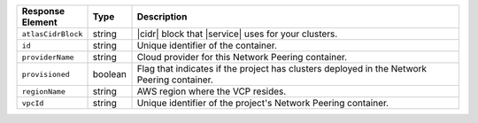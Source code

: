 .. list-table::
   :header-rows: 1
   :widths: 15 10 75

   * - Response Element
     - Type
     - Description

   * - ``atlasCidrBlock``
     - string
     - |cidr| block that |service| uses for your clusters.

   * - ``id``
     - string
     - Unique identifier of the container.

   * - ``providerName``
     - string
     - Cloud provider for this Network Peering container.

   * - ``provisioned``
     - boolean
     - Flag that indicates if the project has clusters deployed in the
       Network Peering container.

   * - ``regionName``
     - string
     - AWS region where the VCP resides.

   * - ``vpcId``
     - string
     - Unique identifier of the project's Network Peering container.
